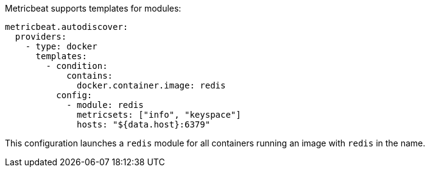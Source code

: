 Metricbeat supports templates for modules:

["source","yaml",subs="attributes"]
-------------------------------------------------------------------------------------
metricbeat.autodiscover:
  providers:
    - type: docker
      templates:
        - condition:
            contains:
              docker.container.image: redis
          config:
            - module: redis
              metricsets: ["info", "keyspace"]
              hosts: "${data.host}:6379"
-------------------------------------------------------------------------------------

This configuration launches a `redis` module for all containers running an image with `redis` in the name.
